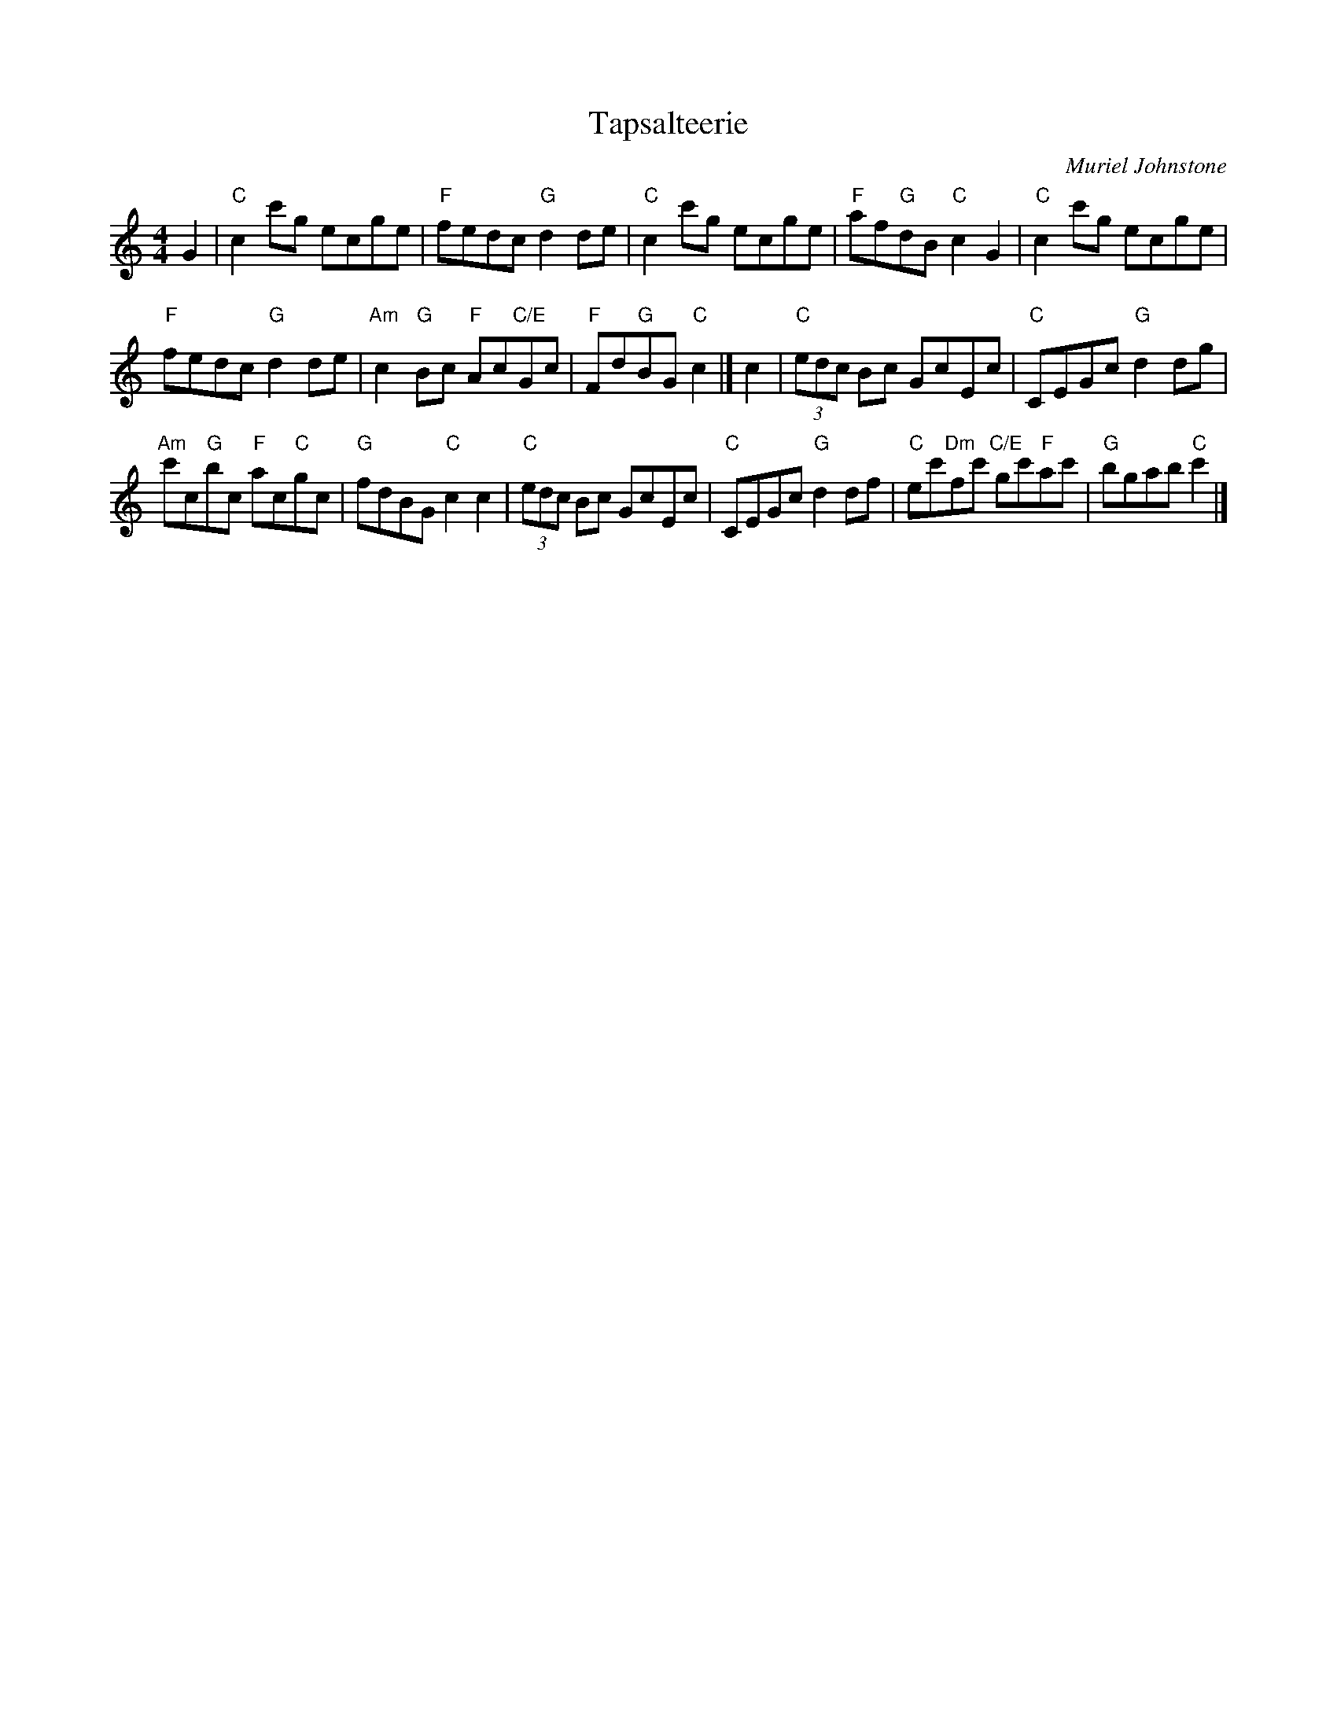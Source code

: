 X: 1
T: Tapsalteerie
C: Muriel Johnstone
Z: Terry Traub, from Anne Hooper transcr.
R: reel
M: 4/4
L: 1/8
K: C
G2 |\
"C"c2 c'g ecge | "F"fedc "G"d2 de | "C"c2 c'g ecge | "F"af"G"dB "C"c2 G2 | "C"c2 c'g ecge |
"F"fedc "G"d2 de | "Am"c2 "G"Bc "F"Ac"C/E"Gc | "F"Fd"G"BG "C"c2 |] c2 | "C"(3edc Bc GcEc | "C"CEGc "G"d2 dg |
"Am"c'c"G"bc "F"ac"C"gc | "G"fdBG "C"c2 c2 | "C"(3edc Bc GcEc | "C"CEGc "G"d2 df | "C"ec'"Dm"fc' "C/E"gc'"F"ac' | "G"bgab "C"c'2 |]
